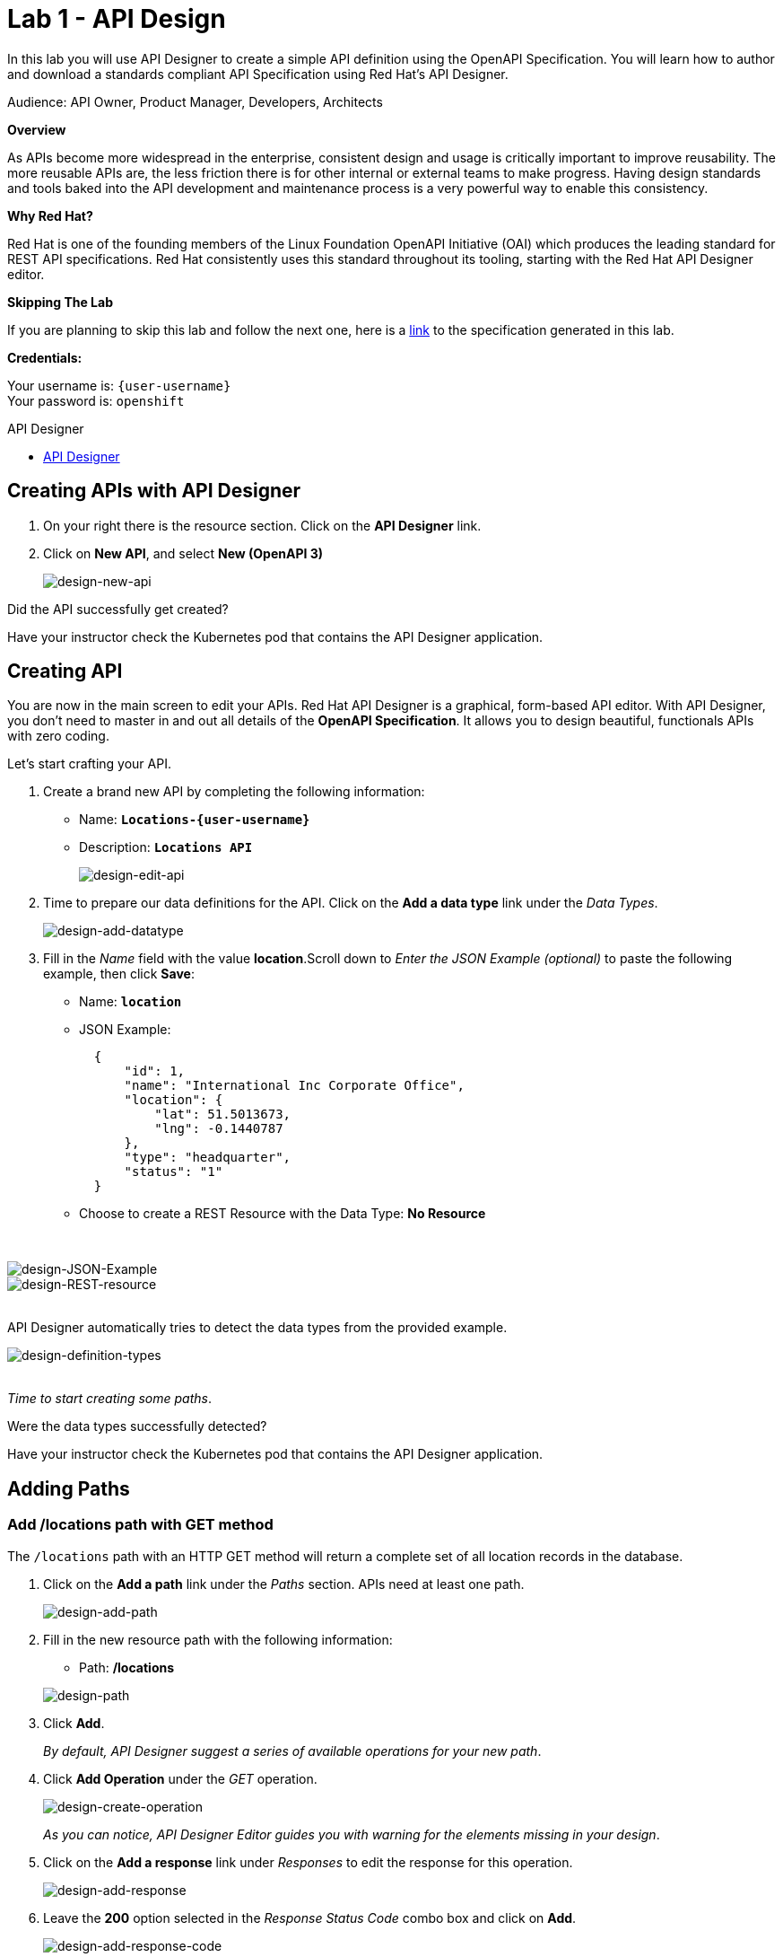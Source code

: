 :walkthrough: Create an OpenAPI Specification using Apicurio Studio
:apicurio-studio-url: https://apicurito-ui-apicurito.{openshift-app-host}
:next-lab-url: https://tutorial-web-app-webapp.{openshift-app-host}/tutorial/dayinthelife-integration.git-citizen-integrator-track-lab02/
:user-password: openshift

ifdef::env-github[]
:next-lab-url: ../lab02/walkthrough.adoc
endif::[]

[id='api-design']
= Lab 1 - API Design

In this lab you will use API Designer to create a simple API definition using the OpenAPI Specification. You will learn how to author and download a standards compliant API Specification using Red Hat's API Designer.

Audience: API Owner, Product Manager, Developers, Architects

*Overview*

As APIs become more widespread in the enterprise, consistent design and usage is critically important to improve reusability. The more reusable APIs are, the less friction there is for other internal or external teams to make progress. Having design standards and tools baked into the API development and maintenance process is a very powerful way to enable this consistency.

*Why Red Hat?*

Red Hat is one of the founding members of the Linux Foundation OpenAPI Initiative (OAI) which produces the leading standard for REST API specifications. Red Hat consistently uses this standard throughout its tooling, starting with the Red Hat API Designer editor.

*Skipping The Lab*

If you are planning to skip this lab and follow the next one, here is a https://github.com/RedHatWorkshops/dayinthelife-integration/tree/master/docs/labs/citizen-integrator-track/resources[link] to the specification generated in this lab.

*Credentials:*

Your username is: `{user-username}` +
Your password is: `{user-password}`

[type=walkthroughResource]
.API Designer
****
* link:{apicurio-studio-url}[API Designer, window="_blank"]
****

[time=2]
[id="creating-apis-with-apicurio-studio"]
== Creating APIs with API Designer

. On your right there is the resource section. Click on the *API Designer* link.
. Click on *New API*, and select *New (OpenAPI 3)*
+
image::images/new-design-01.png[design-new-api, role="integr8ly-img-responsive"]

[type=verification]
Did the API successfully get created?

[type=verificationFail]
Have your instructor check the Kubernetes pod that contains the API Designer application.

[time=2]
[id="editing-apis"]
== Creating API

You are now in the main screen to edit your APIs. Red Hat API Designer is a graphical, form-based API editor. With API Designer, you don't need to master in and out all details of the *OpenAPI Specification*. It allows you to design beautiful, functionals APIs with zero coding.

Let's start crafting your API.

. Create a brand new API by completing the following information:
 ** Name: *`Locations-{user-username}`*
 ** Description: *`Locations API`*
+
image::images/new-design-02.png[design-edit-api, role="integr8ly-img-responsive"]


. Time to prepare our data definitions for the API. Click on the *Add a data type* link under the _Data Types_.
+
image::images/new-design-03.png[design-add-datatype, role="integr8ly-img-responsive"]

. Fill in the _Name_ field with the value *location*.Scroll down to _Enter the JSON Example (optional)_ to paste the following example, then click *Save*:
 ** Name: *`location`*
 ** JSON Example:
+
[source,bash]
----
  {
      "id": 1,
      "name": "International Inc Corporate Office",
      "location": {
          "lat": 51.5013673,
          "lng": -0.1440787
      },
      "type": "headquarter",
      "status": "1"
  }
----

 ** Choose to create a REST Resource with the Data Type: *No Resource*

{empty} +

image::images/new-design-04.png[design-JSON-Example, role="integr8ly-img-responsive"]

image::images/new-design-05.png[design-REST-resource, role="integr8ly-img-responsive"]

{empty} +
API Designer automatically tries to detect the data types from the provided example.
{empty} +

image::images/new-design-06.png[design-definition-types, role="integr8ly-img-responsive"]

{empty} +
_Time to start creating some paths_.

[type=verification]
Were the data types successfully detected?

[type=verificationFail]
Have your instructor check the Kubernetes pod that contains the API Designer application.

[time=2]
[id="adding-paths"]
== Adding Paths

=== Add /locations path with GET method

The `/locations` path with an HTTP GET method will return a complete set of all location records in the database.

. Click on the *Add a path* link under the _Paths_ section. APIs need at least one path.
+
image::images/new-design-07.png[design-add-path, role="integr8ly-img-responsive"]

. Fill in the new resource path with the following information:
 ** Path: */locations*

+
image::images/new-design-08.png[design-path, role="integr8ly-img-responsive"]
. Click *Add*.
+
_By default, API Designer suggest a series of available operations for your new path_.

. Click *Add Operation* under the _GET_ operation.
+
image::images/new-design-09.png[design-create-operation, role="integr8ly-img-responsive"]
+
_As you can notice, API Designer Editor guides you with warning for the elements missing in your design_.

. Click on the *Add a response* link under _Responses_ to edit the response for this operation.
+
image::images/new-design-10.png[design-add-response, role="integr8ly-img-responsive"]

. Leave the *200* option selected in the  _Response Status Code_ combo box and click on *Add*.
+
image::images/new-design-11.png[design-add-response-code, role="integr8ly-img-responsive"]

. Click the *Add Media Type* button.
+
image::images/new-design-12.png[design-edit-response, role="integr8ly-img-responsive"]

. Click on the _Add_ button to accept *application/json* as the Media Type.
+
image::images/new-design-13.png[design-location-type, role="integr8ly-img-responsive"]

. Click on the _Type_ dropdown and select *Array* and *location*.
+
image::images/new-design-14.png[design-location-type, role="integr8ly-img-responsive"]

. Click on the *No Examples defined* tab and click on *Add an example* link to add a Response Example.
+
_This will be useful to mock your API in the next lab_.
+
image::images/new-design-15.png[design-add-example, role="integr8ly-img-responsive"]

. Fill in the information for your response example:
 ** Name: *`all`*
 ** Example:
+
[source,bash]
----
  [
      {
          "id": 1,
          "name": "International Inc Corporate Office",
          "location": {
              "lat": 51.5013673,
              "lng": -0.1440787
          },
          "type": "headquarter",
          "status": "1"
      },
      {
          "id": 2,
          "name": "International Inc North America",
          "location": {
              "lat": 40.6976701,
              "lng": -74.259876
          },
          "type": "office",
          "status": "1"
      },
      {
          "id": 3,
          "name": "International Inc France",
          "location": {
              "lat": 48.859,
              "lng": 2.2069746
          },
          "type": "office",
          "status": "1"
      }
  ]
----

{empty} +

image::images/new-design-16.png[design-response-example, role="integr8ly-img-responsive"]
. Click on edit button for _Description_ message, and enter `Returns an array of location records` as the description.  Click the check-mark button to accept the description.
+
image::images/new-design-17.png[design-response-example, role="integr8ly-img-responsive"]


[type=verification]
Were the HTTP Response, `path` parameter and `GET` operation created successfully?

[type=verificationFail]
Have your instructor check the Kubernetes pod that contains the API Designer application.


=== Add /locations/{id} path with GET method

The `+/locations/{id}+` path will return a single location record based on a single `id` parameter, passed via the URL.

. Now we need to create another path.  Click on the `+` symbol to add a new path, then enter `+/locations/{id}+` for the *Path* property.  Click *Add*.
+
image::images/new-design-18.png[design-location-type, role="integr8ly-img-responsive"]

. Scroll over the `id` _Path Parameter_ value, then click the *Create* button.
+
image::images/new-design-19.png[design-location-type, role="integr8ly-img-responsive"]

. Click the drop-down arrow, then update the `id` Path Parameter by selecting `Integer` as the *Type* and `32-Bit Integer` as the sub-type.
+
image::images/new-design-20.png[design-location-type, role="integr8ly-img-responsive"]

. Click on the `Add Operation` button underneath *GET*, then click the green *GET* button.
+
image::images/new-design-21.png[design-location-type, role="integr8ly-img-responsive"]

. Click on the *Add a response* link under _Responses_ to edit the response for this operation.
+
image::images/new-design-22.png[design-add-response, role="integr8ly-img-responsive"]

. Leave the *200* option selected in the  _Response Status Code_ combo box and click on *Add*.
+
image::images/new-design-11.png[design-add-response-code, role="integr8ly-img-responsive"]

. Click the *Add Media Type* button.
+
image::images/new-design-23.png[design-edit-response, role="integr8ly-img-responsive"]

. Click on the _Add_ button to accept *application/json* as the Media Type.
+
image::images/new-design-13.png[design-location-type, role="integr8ly-img-responsive"]

. Click on the _Type_ dropdown and select *location*.
+
image::images/new-design-24.png[design-location-type, role="integr8ly-img-responsive"]

. Click on edit next to _No description_ message, and enter `Returns a single location record` as the description.  Click the check-mark button to accept the description.
+
image::images/new-design-25.png[design-response-example, role="integr8ly-img-responsive"]

[type=verification]
Was the path created successfully?

[type=verificationFail]
Try to redo this section, if any problem persists have your instructor check the Kubernetes pod that contains the API Designer application.


[time=2]
[id="download-api-definition"]
== Download the API definition

. Click the *Locations-{user-username}* *Save As YAML* link to download the API spcification.
+
image::images/new-design-26.png[design-download-yaml, role="integr8ly-img-responsive"]

. This will start the download of your API definition file. _It could take a few seconds to start the download_. *Save* it to your local disk drive.
. You can open the file with any text editor. Take a look at the source file. Everything is there.
+
image::images/new-design-27.png[design-api-source, role="integr8ly-img-responsive"]

[type=verification]
Was the source file created successfully?

[type=verificationFail]
Try to redo this section, if any problem persists have your instructor check the Kubernetes pod that contains the API Designer application.

{empty} +

_Congratulations!_ You have created your first API definition based on the OpenAPI Specification  using Red Hat's API Designer. Don't lose track of the file, you will use this definition for your next lab.

[time=1]
[id="step-beyond"]
== Steps Beyond

So, do you want more? Did you notice the link *source* when editing the _Paths_ or the _Definitions_? Get back to the API editor and follow the link. What do you see? API Designer lets you follow the form-based editor or go one step beyond and also lets you direct edit the source of your API definition.

[time=1]
[id="summary"]
== Summary

In this lab you used API Designer to create a simple API definition using the OpenAPI Specification. You learned how to author and download a standards compliant API Specification using Red Hat's API Designer.

You can now proceed to `Lab 2`.

[time=5]
[id="further-reading"]
== Notes and Further Reading

* API Designer
** https://access.redhat.com/documentation/en-us/red_hat_integration/2020-q2/html/getting_started_with_apis_in_red_hat_integration/index[API Designer]
* Apicurio
 ** https://www.apicur.io[Webpage]
* OpenAPI
 ** https://www.openapis.org/[OpenAPI Initiative]
 ** https://github.com/OAI/OpenAPI-Specification/blob/master/versions/3.0.2.md[OpenAPI Specification 3.0.2]
